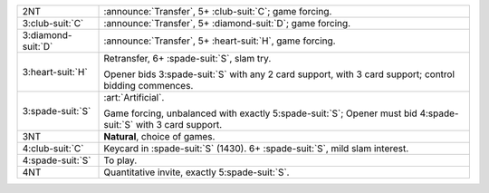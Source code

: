 .. table::
    :widths: auto

    +----------------------+--------------------------------------------------------------------------------+
    | .. class:: announce  | :announce:`Transfer`, 5+ \ :club-suit:`C`; game forcing.                       |
    |                      |                                                                                |
    | 2NT                  |                                                                                |
    |                      | .. include:: 1nt-2h-2s-2nt.rst                                                 |
    |                      |                                                                                |
    |                      |                                                                                |
    +----------------------+--------------------------------------------------------------------------------+
    | .. class:: announce  | :announce:`Transfer`, 5+ \ :diamond-suit:`D`; game forcing.                    |
    |                      |                                                                                |
    | 3\ :club-suit:`C`    |                                                                                |
    |                      | .. include:: 1nt-2h-2s-3c.rst                                                  |
    |                      |                                                                                |
    |                      |                                                                                |
    +----------------------+--------------------------------------------------------------------------------+
    | .. class:: announce  | :announce:`Transfer`, 5+ \ :heart-suit:`H`, game forcing.                      |
    |                      |                                                                                |
    | 3\ :diamond-suit:`D` |                                                                                |
    +----------------------+--------------------------------------------------------------------------------+
    | .. class:: alert     | Retransfer, 6+ \ :spade-suit:`S`, slam try.                                    |
    |                      |                                                                                |
    | 3\ :heart-suit:`H`   | Opener bids 3\ :spade-suit:`S` with any 2 card support, with 3 card support;   |
    |                      | control bidding commences.                                                     |
    |                      |                                                                                |
    +----------------------+--------------------------------------------------------------------------------+
    | .. class:: alert     | :art:`Artificial`.                                                             |
    |                      |                                                                                |
    | 3\ :spade-suit:`S`   | Game forcing, unbalanced with exactly 5\ :spade-suit:`S`;                      |
    |                      | Opener must bid 4\ :spade-suit:`S` with 3 card support.                        |
    |                      |                                                                                |
    +----------------------+--------------------------------------------------------------------------------+
    | 3NT                  | **Natural**, choice of games.                                                  |
    +----------------------+--------------------------------------------------------------------------------+
    | .. class:: alert     | Keycard in \ :spade-suit:`S` (1430). 6+ \ :spade-suit:`S`, mild slam interest. |
    |                      |                                                                                |
    | 4\ :club-suit:`C`    |                                                                                |
    +----------------------+--------------------------------------------------------------------------------+
    | 4\ :spade-suit:`S`   | To play.                                                                       |
    +----------------------+--------------------------------------------------------------------------------+
    | 4NT                  | Quantitative invite, exactly 5\ :spade-suit:`S`.                               |
    +----------------------+--------------------------------------------------------------------------------+
